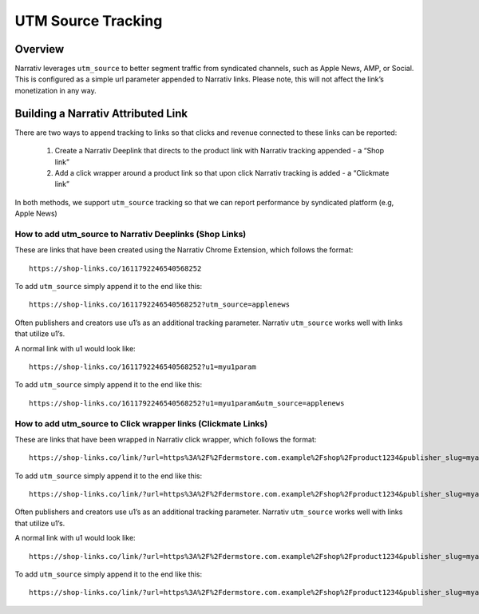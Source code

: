 UTM Source Tracking
===================

.. _utmsourcetracking_overview:

Overview
--------

Narrativ leverages ``utm_source`` to better segment traffic from syndicated channels, such as Apple News, AMP, or
Social. This is configured as a simple url parameter appended to Narrativ links. Please note, this will not affect the
link’s monetization in any way.

Building a Narrativ Attributed Link
-----------------------------------

There are two ways to append tracking to links so that clicks and revenue connected to these links can be reported:

    1. Create a Narrativ Deeplink that directs to the product link with Narrativ tracking appended - a “Shop link”
    2. Add a click wrapper around a product link so that upon click Narrativ tracking is added - a “Clickmate link”

In both methods, we support ``utm_source`` tracking so that we can report performance by syndicated platform
(e.g, Apple News)

How to add utm_source to Narrativ Deeplinks (Shop Links)
^^^^^^^^^^^^^^^^^^^^^^^^^^^^^^^^^^^^^^^^^^^^^^^^^^^^^^^^

These are links that have been created using the Narrativ Chrome Extension, which follows the format:

::

   https://shop-links.co/1611792246540568252


To add ``utm_source`` simply append it to the end like this:

::

   https://shop-links.co/1611792246540568252?utm_source=applenews


Often publishers and creators use u1’s as an additional tracking parameter. Narrativ ``utm_source`` works well with
links that utilize u1’s.

A normal link with u1 would look like:

::

   https://shop-links.co/1611792246540568252?u1=myu1param


To add ``utm_source`` simply append it to the end like this:

::

   https://shop-links.co/1611792246540568252?u1=myu1param&utm_source=applenews


How to add utm_source to Click wrapper links (Clickmate Links)
^^^^^^^^^^^^^^^^^^^^^^^^^^^^^^^^^^^^^^^^^^^^^^^^^^^^^^^^^^^^^^

These are links that have been wrapped in Narrativ click wrapper, which follows the format:

::

   https://shop-links.co/link/?url=https%3A%2F%2Fdermstore.com.example%2Fshop%2Fproduct1234&publisher_slug=myacct&exclusive=1&article_name=my-story&article_url=http%3A%2F%2Fwww.myarticle.com


To add ``utm_source`` simply append it to the end like this:

::

   https://shop-links.co/link/?url=https%3A%2F%2Fdermstore.com.example%2Fshop%2Fproduct1234&publisher_slug=myacct&exclusive=1&article_name=my-story&article_url=http%3A%2F%2Fwww.myarticle.com&utm_source=applenews


Often publishers and creators use u1’s as an additional tracking parameter. Narrativ ``utm_source`` works well with
links that utilize u1’s.

A normal link with u1 would look like:

::

   https://shop-links.co/link/?url=https%3A%2F%2Fdermstore.com.example%2Fshop%2Fproduct1234&publisher_slug=myacct&exclusive=1&article_name=my-story&article_url=http%3A%2F%2Fwww.myarticle.com&u1=myu1param


To add ``utm_source`` simply append it to the end like this:

::

   https://shop-links.co/link/?url=https%3A%2F%2Fdermstore.com.example%2Fshop%2Fproduct1234&publisher_slug=myacct&exclusive=1&article_name=my-story&article_url=http%3A%2F%2Fwww.myarticle.com&u1=myu1param&utm_source=applenews
